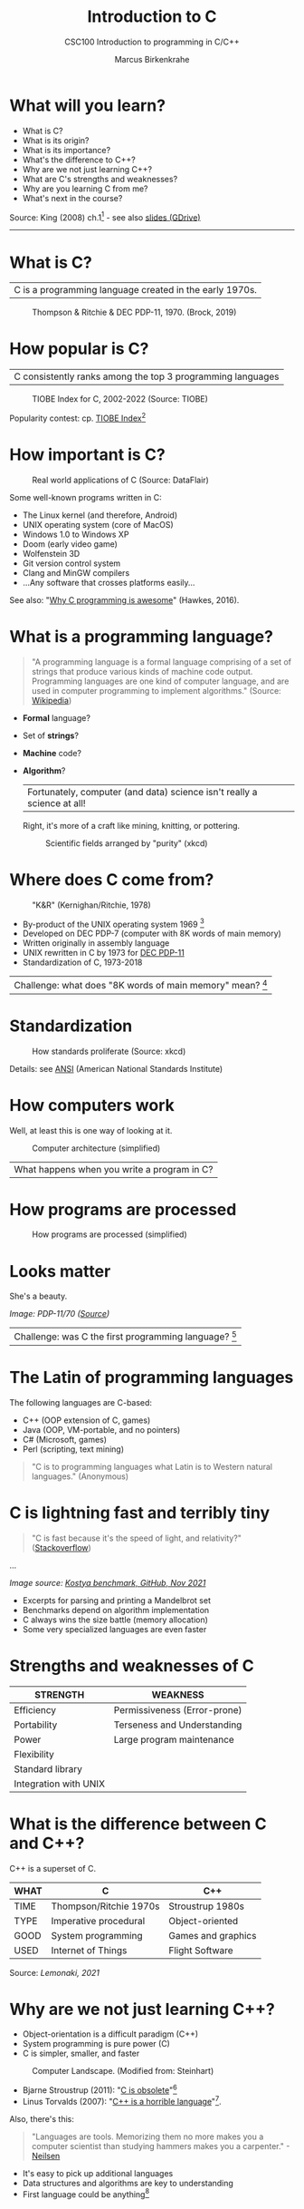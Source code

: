 #+TITLE:Introduction to C
#+AUTHOR:Marcus Birkenkrahe
#+SUBTITLE:CSC100 Introduction to programming in C/C++
#+STARTUP:overview
#+OPTIONS: toc:1
#+OPTIONS:hideblocks
* What will you learn?

  * What is C?
  * What is its origin?
  * What is its importance?
  * What's the difference to C++?
  * Why are we not just learning C++?
  * What are C's strengths and weaknesses?
  * Why are you learning C from me?
  * What's next in the course?

  Source: King (2008) ch.1[fn:1] - see also [[https://docs.google.com/presentation/d/16jVt1LYw_an7na_Ex0bz8l2uySJtydBK/edit?usp=sharing&ouid=102963037093118135110&rtpof=true&sd=true][slides (GDrive)]]
  -----
* What is C?

  | C is a programming language created in the early 1970s. |

  #+caption: Thompson & Ritchie & DEC PDP-11, 1970. (Brock, 2019)
  #+attr_html: :width 600px
  [[./img/unix.png]]

* How popular is C?

  | C consistently ranks among the top 3 programming languages |

  #+caption: TIOBE Index for C, 2002-2022 (Source: TIOBE)
  #+attr_html: :width 700px
  [[./img/tiobe.png]]

  Popularity contest: cp. [[https://www.tiobe.com/tiobe-index/][TIOBE Index]][fn:2]

* How important is C?

  #+caption: Real world applications of C (Source: DataFlair)
  #+attr_html: :width 600px
  [[./img/usage.jpg]]

  Some well-known programs written in C:
  * The Linux kernel (and therefore, Android)
  * UNIX operating system (core of MacOS)
  * Windows 1.0 to Windows XP
  * Doom (early video game)
  * Wolfenstein 3D
  * Git version control system
  * Clang and MinGW compilers
  * ...Any software that crosses platforms easily...

  See also: "[[https://youtu.be/smGalmxPVYc][Why C programming is awesome]]" (Hawkes, 2016).

* What is a programming language?

  #+begin_quote
  "A programming language is a formal language comprising of a set of
  strings that produce various kinds of machine code output. Programming
  languages are one kind of computer language, and are used in computer
  programming to implement algorithms." (Source: [[https://en.wikipedia.org/wiki/Programming_language][Wikipedia]])
  #+end_quote

  * *Formal* language?
  * Set of *strings*?
  * *Machine* code?
  * *Algorithm*?

    | Fortunately, computer (and data) science isn't really a science at all! |

    Right, it's more of a craft like mining, knitting, or pottering.

    #+caption: Scientific fields arranged by "purity" (xkcd)
    #+attr_html: :width 700px
    [[./img/purity.png]]

* Where does C come from?

  #+caption: "K&R" (Kernighan/Ritchie, 1978)
  #+attr_html: :width 300px
  [[./img/kr.png]]

  * By-product of the UNIX operating system 1969 [fn:3]
  * Developed on DEC PDP-7 (computer with 8K words of main memory)
  * Written originally in assembly language
  * UNIX rewritten in C by 1973 for [[https://en.wikipedia.org/wiki/PDP-11][DEC PDP-11]]
  * Standardization of C, 1973-2018

  | Challenge: what does "8K words of main memory" mean? [fn:4] |

* Standardization

  #+caption: How standards proliferate (Source: xkcd)
  #+attr_html: :width 500px
  [[./img/standards.png]]

  Details: see [[https://blog.ansi.org/2018/11/c-language-standard-iso-iec-9899-2018-c18/#gref][ANSI]] (American National Standards Institute)

* How computers work

  Well, at least this is one way of looking at it.

  #+caption: Computer architecture (simplified)
  #+attr_html: :width 700px
  [[./img/computer.png]]

  | What happens when you write a program in C? |

* How programs are processed

  #+caption: How programs are processed (simplified)
  #+attr_html: :width 00px
  [[./img/program.png]]

* Looks matter

  She's a beauty.

  #+attr_html: :width 500px
  [[./img/pdp11.jpg]]
  /Image: PDP-11/70 ([[https://www.flickr.com/photos/mratzloff/9169358863][Source]])/

  | Challenge: was C the first programming language? [fn:5] |

* The Latin of programming languages

  The following languages are C-based:
  * C++ (OOP extension of C, games)
  * Java (OOP, VM-portable, and no pointers)
  * C# (Microsoft, games)
  * Perl (scripting, text mining)

  #+begin_quote
  "C is to programming languages what Latin is to Western natural
  languages." (Anonymous)
  #+end_quote

* C is lightning fast and terribly tiny

  #+begin_quote
  "C is fast because it's the speed of light, and relativity?"
  ([[https://stackoverflow.com/questions/418914/why-is-c-so-fast-and-why-arent-other-languages-as-fast-or-faster][Stackoverflow]])
  #+end_quote

  [[./img/fast.png]]

  ...

  [[./img/slow.png]]
  /Image source: [[https://github.com/kostya/benchmarks][Kostya benchmark, GitHub, Nov 2021]]/

  * Excerpts for parsing and printing a Mandelbrot set
  * Benchmarks depend on algorithm implementation
  * C always wins the size battle (memory allocation)
  * Some very specialized languages are even faster

* Strengths and weaknesses of C

  | STRENGTH              | WEAKNESS                     |
  |-----------------------+------------------------------|
  | Efficiency            | Permissiveness (Error-prone) |
  | Portability           | Terseness and Understanding  |
  | Power                 | Large program maintenance    |
  | Flexibility           |                              |
  | Standard library      |                              |
  | Integration with UNIX |                              |

* What is the difference between C and C++?

  C++ is a superset of C.

  #+attr_html: :width 400px
  [[./img/ccpp.png]]

  | WHAT | C                      | C++                |
  |------+------------------------+--------------------|
  | TIME | Thompson/Ritchie 1970s | Stroustrup 1980s   |
  | TYPE | Imperative procedural  | Object-oriented    |
  | GOOD | System programming     | Games and graphics |
  | USED | Internet of Things     | Flight Software    |

  Source: [[lemonaki][Lemonaki, 2021]]

* Why are we not just learning C++?

  * Object-orientation is a difficult paradigm (C++)
  * System programming is pure power (C)
  * C is simpler, smaller, and faster

  #+caption: Computer Landscape. (Modified from: Steinhart)
  #+attr_html: :width 500px
  [[./img/power2.png]]


  - Bjarne Stroustrup (2011): "[[https://youtu.be/KlPC3O1DVcg][C is obsolete]]"[fn:6]
  - Linus Torvalds (2007): "[[http://harmful.cat-v.org/software/c++/linus][C++ is a horrible language]]"[fn:7].

  Also, there's this:

  #+begin_quote
  "Languages are tools. Memorizing them no more makes you a computer
  scientist than studying hammers makes you a carpenter." -[[https://qr.ae/pGzZ9z][Neilsen]]
  #+end_quote

  * It's easy to pick up additional languages
  * Data structures and algorithms are key to understanding
  * First language could be anything[fn:8]

* Why am I teaching C/C++?

  It's personal.

  #+caption: The C++ Virtual Library, 1993-1995 (DESY)
  #+attr_html: :width 500px
  [[./img/desy.png]]

  #+begin_quote
  I used C++ during my PhD studies at DESY, Germany, to write a
  library of multigrid functions (numerical method for lattice gauge
  theory simulations in theoretical particle physics).
  #+end_quote

* Summary

  * The C programming language was created 50 years ago           
  * C is small, simple, very fast, and close to the computer      
  * Linux (and Android) are largely written in C                 
  * The object-oriented programming (OOP) language C++ contains C
  * System programming is a powerful skill set                    

** Concept glossary

   | CONCEPT/TOPIC           | DEFINITION                                          |
   |-------------------------+-----------------------------------------------------|
   | DEC PDP-11              | 1970s mainframe computer                            |
   | UNIX                    | Operating system (ca. 1969)                         |
   | ANSI                    | American National Standard Institute                |
   | String                  | A data type representing text                       |
   | Assembler               | Machine code (hard to write/read)                   |
   | Algorithm               | Fixed process or set of rules                       |
   | Linux                   | Operating system (ca. 1991)                         |
   | C                       | Imperative, procedural programming language         |
   | compiler                | Software to translate source into machine code      |
   | C++                     | Object-oriented (OO) superset of C                  |
   | Clang                   | C/C++ compiler                                      |
   | gcc                     | GNU compiler bundle (incl. C/C++)                   |
   | Java,C#                 | OO programming language                             |
   | Perl                    | Scripting language                                  |
   | Git                     | Software version control system                     |
   | GitHub                  | Developer's platform (owned by Microsoft)           |
   | Library                 | Bundle of useful functions and routines             |
   | Portability             | Ability of software to run on different hardwares   |
   | Efficiency              | Software speed of execution and memory requirements |
   | Permissiveness          | Degree to which a language tolerates ambiguities    |
   | Object-orientation      | Ability to define abstractions                      |
   | System programming      | Programming close to the machine                    |
   | Application programming | Programming close to the user                       |

* What's next?

  - Getting started: Infrastructure (Lab)
  - MinGW (compiler) + Emacs (editor) + GitHub (collaboration)
  - First program: "hello world" (Lecture + Lab)

  [[./img/river.gif]]

* References

  * Big Think (Jun 13, 2011). Bjarne Stroustrup: Why the Programming
    Language C Is Obsolete | Big Think [video]. [[https://youtu.be/KlPC3O1DVcg][URL:
    youtu.be/KlPC3O1DVcg]].
  * Brock (October 17, 2019). The Earliest Unix Code: An Anniversary
    Source Code Release [Blog]. URL: [[https://computerhistory.org/blog/the-earliest-unix-code-an-anniversary-source-code-release/][computerhistory.org]].
  * Chatley R., Donaldson A., Mycroft A. (2019) The Next 7000
    Programming Languages. In: Steffen B., Woeginger G. (eds)
    Computing and Software Science. Lecture Notes in Computer Science,
    vol 10000. Springer,
    Cham. https://doi.org/10.1007/978-3-319-91908-9_15
  * Data Flair (n.d.). Applications of C Programming That Will Make
    You Fall In Love With C [Tutorial]. URL: d[[https://data-flair.training/blogs/applications-of-c/][ata-flair.training.]]
  * DESY (Oct 25, 1995). The C++ Virtual Library. URL: [[https://www.desy.de/user/projects/C++.html][desy.de]]
  * Gustedt (2019). Modern C. Manning.
  * King (2008). C Programming - A Modern Approach. Norton. [[http://knking.com/books/c2/index.html][Online:
    knking.com]].
  * Kernighan/Ritchie (1978). The C Programming Language. Prentice
    Hall. [[https://en.wikipedia.org/wiki/The_C_Programming_Language][Online: wikipedia.org]].
  * Lemonaki, Dionysia (November 4, 2021). C vs. C++ - What's The
    Difference [blog]. URL: [[https://www.freecodecamp.org/news/c-vs-cpp-whats-the-difference/][freecodecamp.org.]]
  * Neilsen (Aug 14, 2020). Quora. URL: [[https://qr.ae/pGzZ9z][qr.ae/pGzZ9z]].
  * Steinhart (2019). The Secret Life of Programs. NoStarch
    Press. [[https://nostarch.com/foundationsofcomp][URL: nostarch.com.]]
  * TIOBE (Jan 2022). TIOBE Index for January 2022 [website]. [[https://www.tiobe.com/tiobe-index/][URL:
    tiobe.com]].
  * Torvalds (6 Sep 2007). Linus Torvalds on C++ [blog]. [[http://harmful.cat-v.org/software/c++/linus][URL:
    harmful.cat-v.org]].
  * xkcd(n.d.) Purity [cartoon]. [[https://xkcd.com/435/][URL: xkcd.com/]].

* Footnotes

[fn:1]All sources are referenced at the end of the script, followed by
the footnotes, which do unfortunately not render as links [[https://github.com/birkenkrahe/cc100/tree/main/history_of_c][on
GitHub]]. The book by King (2008) does not cover a few recent updates to
the ANSI standard for C, like C11, and the current standard C17. The
next major C standard revision (C23) is expected for 2023. Gustedt
(2019) is a good book on "modern C".

[fn:2]Since 2000, C has consistently ranked among the top two
languages in the TIOBE index (based on searches).

[fn:3]The motivation to create Unix, according to [[https://en.wikipedia.org/wiki/Space_Travel_(video_game)][Wikipedia]], was to
port Thompson's space travel video game to the PDP-7 mainframe
computer. So in a way we owe modern computing to gaming.

[fn:4]How many bits can be stored in memory of 8K words depends on the
bit length of a word (or byte). One byte holds 8 = 2^3 bits (binary
digits, or memory locations capable of storing 2 states). 8K byte
correspond to 8 * 2^10 = 8 * 1,024 = 8,192 bits. By comparison, the
main memory of my laptop is 16GB = 16 * 2^30 = 3.2E+31 bits. It
follows that UNIX (and C) had to be designed to be very small, or
space effective.

[fn:5]Answer: no. By 1966, there were already ca. 700 programming
languages (Chatley et al, 2019), today there are almost 9,000. C
descends from ALGOL60, other important languages are Lisp (functional
language), SIMULA (first OOP language), and PROLOG (logic language).

[fn:6]However, he is biased, since he is the creator of C++. The title
of the video is misleading: Stroustrup believes that every C program
should rather be a proper C++ program. However, he also concedes that
C++ is still too complex for many ("We have to clean it up").

[fn:7]Torvalds (who wrote the Linux kernel in C) argues here in favor
of writing his hugely successful version control program ~git~ in C
instead of C++. He highlights some of the strengths of C: efficient,
system-level, portable code.

[fn:8]My first real programming language was FORTRAN (specialized on
scientific computing), then C++. Recently, I picked up R (for data
science). In between I've sampled (not mastered) many others,
including: Python, Lisp, PROLOG, C, PHP, SQL, SQLite etc.
